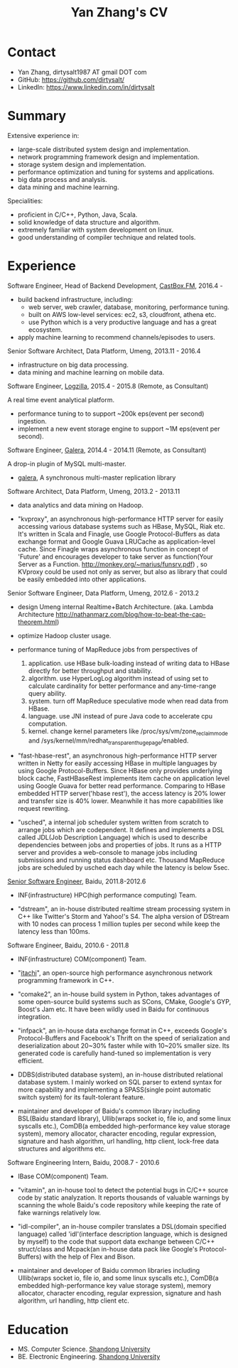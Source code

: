 #+title: Yan Zhang's CV
#+options: toc:nil

* Contact
- Yan Zhang, dirtysalt1987 AT gmail DOT com
- GitHub: https://github.com/dirtysalt/
- LinkedIn: https://www.linkedin.com/in/dirtysalt

* Summary
Extensive experience in:
- large-scale distributed system design and implementation.
- network programming framework design and implementation.
- storage system design and implementation.
- performance optimization and tuning for systems and applications.
- big data process and analysis.
- data mining and machine learning.

Specialities:
- proficient in C/C++, Python, Java, Scala.
- solid knowledge of data structure and algorithm.
- extremely familiar with system development on linux.
- good understanding of compiler technique and related tools.

* Experience
Software Engineer, Head of Backend Development, [[http://castbox.fm/][CastBox.FM]], 2016.4 -

- build backend infrastructure, including:
  - web server, web crawler, database, monitoring, performance tuning.
  - built on AWS low-level services: ec2, s3, cloudfront, athena etc.
  - use Python which is a very productive language and has a great ecosystem.
- apply machine learning to recommend channels/episodes to users.

Senior Software Architect, Data Platform, Umeng, 2013.11 - 2016.4

- infrastructure on big data processing.
- data mining and machine learning on mobile data.

Software Engineer, [[http://logzilla.net/][Logzilla]], 2015.4 - 2015.8 (Remote, as Consultant)

A real time event analytical platform.

- performance tuning to to support ~200k eps(event per second) ingestion.
- implement a new event storage engine to support ~1M eps(event per second).

Software Engineer, [[http://galeracluster.com/][Galera]], 2014.4 - 2014.11 (Remote, as Consultant)

A drop-in plugin of MySQL multi-master.

- [[https://github.com/codership/galera][galera]], A synchronous multi-master replication library

Software Architect, Data Platform, Umeng, 2013.2 - 2013.11

- data analytics and data mining on Hadoop.

- "kvproxy", an asynchronous high-performance HTTP server for easily accessing various database systems such as HBase, MySQL, Riak etc. It's written in Scala and Finagle, use Google Protocol-Buffers as data exchange format and Google Guava LRUCache as application-level cache. Since Finagle wraps asynchronous function in concept of 'Future' and encourages developer to take server as function(Your Server as a Function. http://monkey.org/~marius/funsrv.pdf) , so KVproxy could be used not only as server, but also as library that could be easily embedded into other applications.

Senior Software Engineer, Data Platform, Umeng, 2012.6 - 2013.2

- design Umeng internal Realtime+Batch Architecture. (aka. Lambda Architecture http://nathanmarz.com/blog/how-to-beat-the-cap-theorem.html)

- optimize Hadoop cluster usage.

- performance tuning of MapReduce jobs from perspectives of
  1. application. use HBase bulk-loading instead of writing data to HBase directly for better throughput and stability.
  2. algorithm. use HyperLogLog algorithm instead of using set to calculate cardinality for better performance and any-time-range query ability.
  3. system. turn off MapReduce speculative mode when read data from HBase.
  4. language. use JNI instead of pure Java code to accelerate cpu computation.
  5. kernel. change kernel parameters like /proc/sys/vm/zone_reclaim_mode and /sys/kernel/mm/redhat_transparent_hugepage/enabled.

- "fast-hbase-rest", an asynchronous high-performance HTTP server written in Netty for easily accessing HBase in multiple languages by using Google Protocol-Buffers. Since HBase only provides underlying block cache, FastHBaseRest implements item cache on application level using Google Guava for better read performance. Comparing to HBase embedded HTTP server('hbase rest'), the access latency is 20% lower and transfer size is 40% lower. Meanwhile it has more capabilities like request rewriting.

- "usched", a internal job scheduler system written from scratch to arrange jobs which are codependent. It defines and implements a DSL called JDL(Job Description Language) which is used to describe dependencies between jobs and properties of jobs. It runs as a HTTP server and provides a web-console to manage jobs including submissions and running status dashboard etc. Thousand MapReduce jobs are scheduled by usched each day while the latency is below 5sec.

[[file:images/baidu-inf-com-2010q4.jpg][Senior Software Engineer]], Baidu, 2011.8-2012.6

- INF(infrastructure) HPC(high performance computing) Team.

- "dstream", an in-house distributed realtime stream processing system in C++ like Twitter's Storm and Yahoo!'s S4. The alpha version of DStream with 10 nodes can process 1 million tuples per second while keep the latency less than 100ms.

Software Engineer, Baidu, 2010.6 - 2011.8

- INF(infrastructure) COM(component) Team.

- "[[file:~/repo/dirtysalt.github.io/codes/cc/itachi/][itachi]]", an open-source high performance asynchronous network programming framework in C++.

- "comake2", an in-house build system in Python, takes advantages of some open-source build systems such as SCons, CMake, Google's GYP, Boost's Jam etc. It have been wildly used in Baidu for continuous integration.

- "infpack", an in-house data exchange format in C++, exceeds Google's Protocol-Buffers and Facebook's Thrift on the speed of serialization and deserialization about 20~30% faster while with 10~20% smaller size. Its generated code is carefully hand-tuned so implementation is very efficient.

- DDBS(distributed database system), an in-house distributed relational database system. I mainly worked on SQL parser to extend syntax for more capability and implementing a SPASS(single point automatic switch system) for its fault-tolerant feature.

- maintainer and developer of Baidu's common library including BSL(Baidu standard library), Ullib(wraps socket io, file io, and some linux syscalls etc.), ComDB(a embedded high-performance key value storage system), memory allocator, character encoding, regular expression, signature and hash algorithm, url handling, http client, lock-free data structures and algorithms etc.

Software Engineering Intern, Baidu, 2008.7 - 2010.6

- IBase COM(component) Team.

- "vitamin", an in-house tool to detect the potential bugs in C/C++ source code by static analyzation. It reports thousands of valuable warnings by scanning the whole Baidu's code repository while keeping the rate of fake warnings relatively low.

- "idl-compiler", an in-house compiler translates a DSL(domain specified language) called 'idl'(interface description language, which is designed by myself) to the code that support data exchange between C/C++ struct/class and Mcpack(an in-house data pack like Google's Protocol-Buffers) with the help of Flex and Bison.

- maintainer and developer of Baidu common libraries including Ullib(wraps socket io, file io, and some linux syscalls etc.), ComDB(a embedded high-performance key value storage system), memory allocator, character encoding, regular expression, signature and hash algorithm, url handling, http client etc.

* Education
- MS. Computer Science. [[http://www.sdu.edu.cn/][Shandong University]]
- BE. Electronic Engineering. [[http://www.sdu.edu.cn/][Shandong University]]
